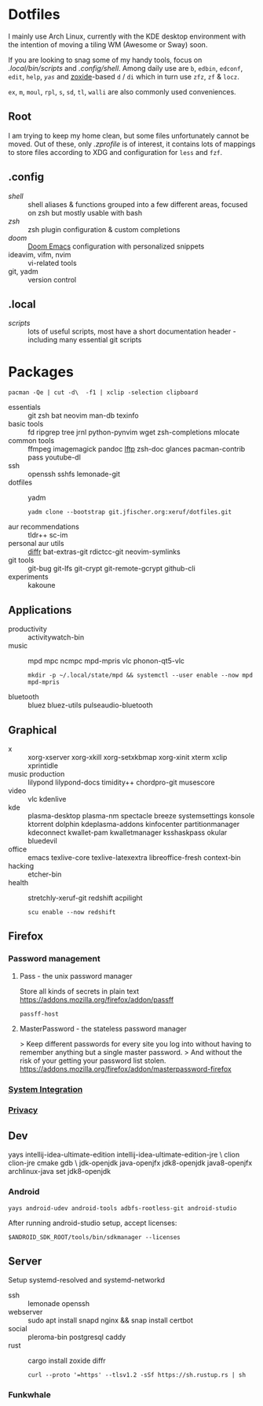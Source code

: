 * Dotfiles
I mainly use Arch Linux,
currently with the KDE desktop environment
with the intention of moving a tiling WM (Awesome or Sway) soon.

If you are looking to snag some of my handy tools,
focus on [[.local/bin/scripts]] and [[.config/shell]].
Among daily use are ~b~, ~edbin~, ~edconf~, ~edit~, ~help~, [[.config/shell/arch][~yas~]]
and [[https://github.com/ajeetdsouza/zoxide][zoxide]]-based ~d~ / ~di~
which in turn use ~zfz~, ~zf~ & ~locz~.

~ex~, ~m~, ~moul~, ~rpl~, ~s~, ~sd~, ~tl~, ~walli~ are also commonly used conveniences.
** Root
I am trying to keep my home clean,
but some files unfortunately cannot be moved.
Out of these, only [[.zprofile][.zprofile]] is of interest,
it contains lots of mappings to store files according to XDG
and configuration for ~less~ and ~fzf~.
** .config
- [[.config/shell][shell]] :: shell aliases & functions grouped into a few different areas, focused on zsh but mostly usable with bash
- [[.config/zsh][zsh]] :: zsh plugin configuration & custom completions
- [[.config/doom][doom]] :: [[https://github.com/hlissner/doom-emacs][Doom Emacs]] configuration with personalized snippets
- ideavim, vifm, nvim :: vi-related tools
- git, yadm :: version control
** .local
- [[.local/bin/scripts][scripts]] :: lots of useful scripts,
  most have a short documentation header -
  including many essential git scripts
* Packages
: pacman -Qe | cut -d\  -f1 | xclip -selection clipboard
# Use org-yank-visible
- essentials :: git zsh bat neovim man-db texinfo
- basic tools :: fd ripgrep tree jrnl python-pynvim wget zsh-completions mlocate
- common tools :: ffmpeg imagemagick pandoc [[https://lftp.yar.ru/][lftp]] zsh-doc glances pacman-contrib pass youtube-dl
- ssh :: openssh sshfs lemonade-git
- dotfiles :: yadm
  : yadm clone --bootstrap git.jfischer.org:xeruf/dotfiles.git
- aur recommendations :: tldr++ sc-im
- personal aur utils :: [[https://github.com/mookid/diffr][diffr]] bat-extras-git rdictcc-git neovim-symlinks
- git tools :: git-bug git-lfs git-crypt git-remote-gcrypt github-cli
- experiments :: kakoune
** Applications
- productivity :: activitywatch-bin
- music :: mpd mpc ncmpc mpd-mpris vlc phonon-qt5-vlc
  : mkdir -p ~/.local/state/mpd && systemctl --user enable --now mpd mpd-mpris
- bluetooth :: bluez bluez-utils pulseaudio-bluetooth
** Graphical
- x :: xorg-xserver xorg-xkill xorg-setxkbmap xorg-xinit xterm xclip xprintidle
- music production :: lilypond lilypond-docs timidity++ chordpro-git musescore
- video :: vlc kdenlive
- kde :: plasma-desktop plasma-nm spectacle breeze systemsettings konsole ktorrent dolphin kdeplasma-addons kinfocenter partitionmanager kdeconnect kwallet-pam kwalletmanager ksshaskpass okular bluedevil
- office :: emacs texlive-core texlive-latexextra libreoffice-fresh context-bin
- hacking :: etcher-bin
- health :: stretchly-xeruf-git redshift acpilight
  : scu enable --now redshift
** Firefox
*** Password management
**** Pass - the unix password manager
Store all kinds of secrets in plain text
https://addons.mozilla.org/firefox/addon/passff
: passff-host
**** MasterPassword - the stateless password manager
> Keep different passwords for every site you log into without having to remember anything but a single master password.
> And without the risk of your getting your password list stolen.
https://addons.mozilla.org/firefox/addon/masterpassword-firefox
*** [[https://addons.mozilla.org/en-US/firefox/collections/15727735/integration?collection_sort=-popularity][System Integration]]
*** [[https://addons.mozilla.org/en-US/firefox/collections/15727735/privacy?collection_sort=-popularity][Privacy]]
** Dev
#+begin_source sh
yays intellij-idea-ultimate-edition intellij-idea-ultimate-edition-jre \
clion clion-jre cmake gdb \
jdk-openjdk java-openjfx jdk8-openjdk java8-openjfx
archlinux-java set jdk8-openjdk
#+end_source
*** Android
: yays android-udev android-tools adbfs-rootless-git android-studio
After running android-studio setup, accept licenses:
: $ANDROID_SDK_ROOT/tools/bin/sdkmanager --licenses
** Server
Setup systemd-resolved and systemd-networkd
- ssh :: lemonade openssh
- webserver :: sudo apt install snapd nginx && snap install certbot
- social :: pleroma-bin postgresql caddy
- rust :: cargo install zoxide diffr
  : curl --proto '=https' --tlsv1.2 -sSf https://sh.rustup.rs | sh
*** Funkwhale
